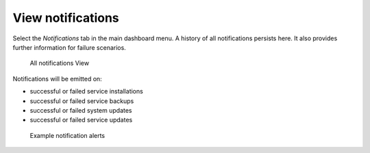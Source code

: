 .. _notifications:

View notifications
==================

Select the `Notifications` tab in the main dashboard menu. A history of all notifications persists here. It also provides further information for failure scenarios. 

.. figure:: /_static/images/embassy_notifications.png
    :width: 90%
    :alt: Embassy Notifications

    All notifications View


Notifications will be emitted on:

* successful or failed service installations
* successful or failed service backups
* successful or failed system updates
* successful or failed service updates

.. figure:: /_static/images/embassy_notification.png
    :width: 90%
    :alt: Embassy notification alert

    Example notification alerts